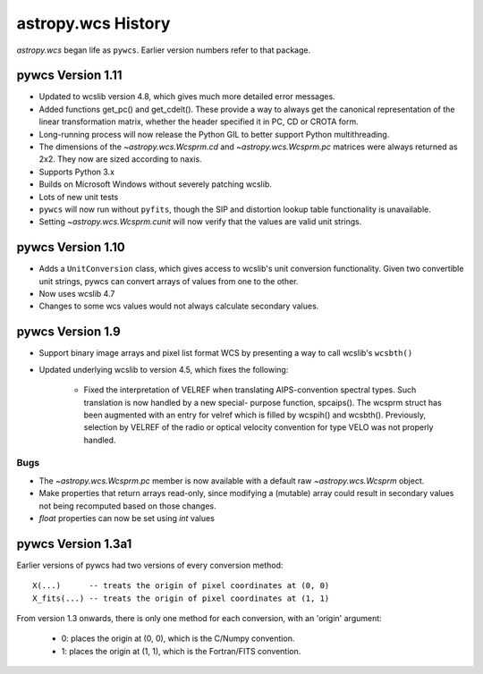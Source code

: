 astropy.wcs History
*******************

`astropy.wcs` began life as ``pywcs``.  Earlier version numbers refer to
that package.

pywcs Version 1.11
==================

- Updated to wcslib version 4.8, which gives much more detailed error
  messages.

- Added functions get_pc() and get_cdelt().  These provide a way to
  always get the canonical representation of the linear transformation
  matrix, whether the header specified it in PC, CD or CROTA form.

- Long-running process will now release the Python GIL to better
  support Python multithreading.

- The dimensions of the `~astropy.wcs.Wcsprm.cd` and
  `~astropy.wcs.Wcsprm.pc` matrices were always returned as 2x2.  They
  now are sized according to naxis.

- Supports Python 3.x

- Builds on Microsoft Windows without severely patching wcslib.

- Lots of new unit tests

- ``pywcs`` will now run without ``pyfits``, though the SIP and distortion
  lookup table functionality is unavailable.

- Setting `~astropy.wcs.Wcsprm.cunit` will now verify that the values
  are valid unit strings.

pywcs Version 1.10
==================

- Adds a ``UnitConversion`` class, which gives access to wcslib's unit
  conversion functionality.  Given two convertible unit strings, pywcs
  can convert arrays of values from one to the other.

- Now uses wcslib 4.7

- Changes to some wcs values would not always calculate secondary values.

pywcs Version 1.9
=================

- Support binary image arrays and pixel list format WCS by presenting
  a way to call wcslib's ``wcsbth()``

- Updated underlying wcslib to version 4.5, which fixes the following:

    - Fixed the interpretation of VELREF when translating
      AIPS-convention spectral types.  Such translation is now handled
      by a new special- purpose function, spcaips().  The wcsprm
      struct has been augmented with an entry for velref which is
      filled by wcspih() and wcsbth().  Previously, selection by
      VELREF of the radio or optical velocity convention for type VELO
      was not properly handled.

Bugs
----

- The `~astropy.wcs.Wcsprm.pc` member is now available with a default
  raw `~astropy.wcs.Wcsprm` object.

- Make properties that return arrays read-only, since modifying a
  (mutable) array could result in secondary values not being
  recomputed based on those changes.

- `float` properties can now be set using `int` values

pywcs Version 1.3a1
===================

Earlier versions of pywcs had two versions of every conversion method::

  X(...)      -- treats the origin of pixel coordinates at (0, 0)
  X_fits(...) -- treats the origin of pixel coordinates at (1, 1)

From version 1.3 onwards, there is only one method for each
conversion, with an 'origin' argument:

  - 0: places the origin at (0, 0), which is the C/Numpy convention.

  - 1: places the origin at (1, 1), which is the Fortran/FITS
    convention.

